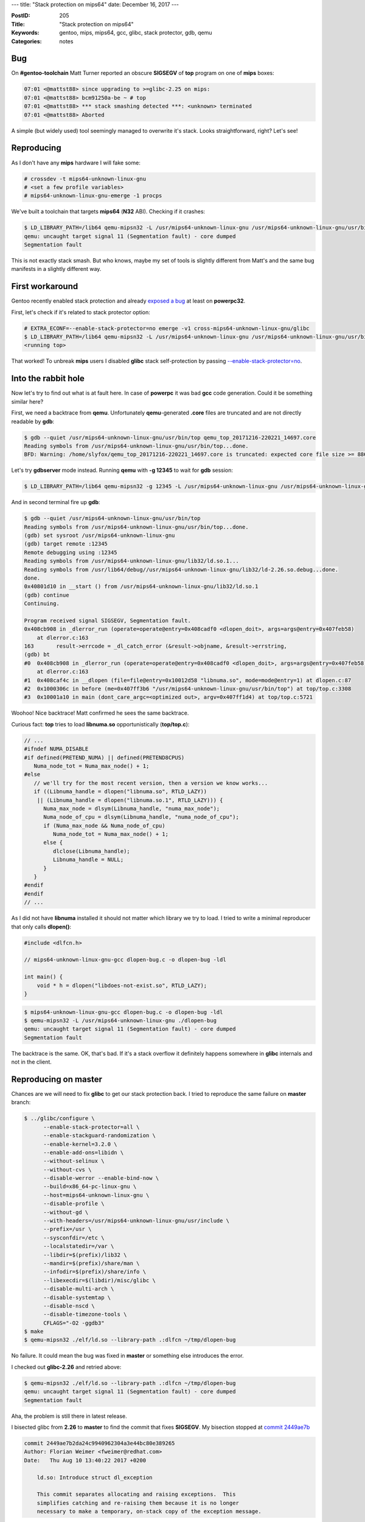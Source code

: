 ---
title: "Stack protection on mips64"
date: December 16, 2017
---

:PostID: 205
:Title: "Stack protection on mips64"
:Keywords: gentoo, mips, mips64, gcc, glibc, stack protector, gdb, qemu
:Categories: notes

Bug
---

On **#gentoo-toolchain** Matt Turner reported an obscure
**SIGSEGV** of **top** program on one of **mips** boxes:

.. code-block::

    07:01 <@mattst88> since upgrading to >=glibc-2.25 on mips:
    07:01 <@mattst88> bcm91250a-be ~ # top
    07:01 <@mattst88> *** stack smashing detected ***: <unknown> terminated
    07:01 <@mattst88> Aborted

A simple (but widely used) tool seemingly managed to overwrite it's stack.
Looks straightforward, right? Let's see!

Reproducing
-----------

As I don't have any **mips** hardware I will fake some:

.. code-block::

    # crossdev -t mips64-unknown-linux-gnu
    # <set a few profile variables>
    # mips64-unknown-linux-gnu-emerge -1 procps

We've built a toolchain that targets **mips64** (**N32** ABI). Checking
if it crashes:

.. code-block::

    $ LD_LIBRARY_PATH=/lib64 qemu-mipsn32 -L /usr/mips64-unknown-linux-gnu /usr/mips64-unknown-linux-gnu/usr/bin/top
    qemu: uncaught target signal 11 (Segmentation fault) - core dumped
    Segmentation fault

This is not exactly stack smash. But who knows, maybe my set of tools is slightly
different from Matt's and the same bug manifests in a slightly different way.

First workaround
----------------

Gentoo recently enabled stack protection and already `exposed a bug <https://gcc.gnu.org/bugzilla/show_bug.cgi?id=81996>`_
at least on **powerpc32**.

First, let's check if it's related to stack protector option:

.. code-block::

    # EXTRA_ECONF=--enable-stack-protector=no emerge -v1 cross-mips64-unknown-linux-gnu/glibc
    $ LD_LIBRARY_PATH=/lib64 qemu-mipsn32 -L /usr/mips64-unknown-linux-gnu /usr/mips64-unknown-linux-gnu/usr/bin/top
    <running top>

That worked! To unbreak **mips** users I disabled **glibc** stack self-protection by
passing `--enable-stack-protector=no <https://gitweb.gentoo.org/repo/gentoo.git/commit/sys-libs/glibc?id=b14c692fa08dc7bc53a81d32d36ddb1231769040>`_.

Into the rabbit hole
--------------------

Now let's try to find out what is at fault here. In case of **powerpc** it was bad **gcc**
code generation. Could it be something similar here?

First, we need a backtrace from **qemu**. Unfortunately **qemu**-generated **.core** files are truncated
and are not directly readable by **gdb**:

.. code-block::

    $ gdb --quiet /usr/mips64-unknown-linux-gnu/usr/bin/top qemu_top_20171216-220221_14697.core
    Reading symbols from /usr/mips64-unknown-linux-gnu/usr/bin/top...done.
    BFD: Warning: /home/slyfox/qemu_top_20171216-220221_14697.core is truncated: expected core file size >= 8867840, found: 1504.

Let's try **gdbserver** mode instead. Running **qemu** with **-g 12345** to wait for **gdb** session:

.. code-block::

    $ LD_LIBRARY_PATH=/lib64 qemu-mipsn32 -g 12345 -L /usr/mips64-unknown-linux-gnu /usr/mips64-unknown-linux-gnu/usr/bin/top

And in second terminal fire up **gdb**:

.. code-block::

    $ gdb --quiet /usr/mips64-unknown-linux-gnu/usr/bin/top
    Reading symbols from /usr/mips64-unknown-linux-gnu/usr/bin/top...done.
    (gdb) set sysroot /usr/mips64-unknown-linux-gnu
    (gdb) target remote :12345
    Remote debugging using :12345
    Reading symbols from /usr/mips64-unknown-linux-gnu/lib32/ld.so.1...
    Reading symbols from /usr/lib64/debug//usr/mips64-unknown-linux-gnu/lib32/ld-2.26.so.debug...done.
    done.
    0x40801d10 in __start () from /usr/mips64-unknown-linux-gnu/lib32/ld.so.1
    (gdb) continue 
    Continuing.
    
    Program received signal SIGSEGV, Segmentation fault.
    0x408cb908 in _dlerror_run (operate=operate@entry=0x408cadf0 <dlopen_doit>, args=args@entry=0x407feb58)
        at dlerror.c:163
    163       result->errcode = _dl_catch_error (&result->objname, &result->errstring,
    (gdb) bt
    #0  0x408cb908 in _dlerror_run (operate=operate@entry=0x408cadf0 <dlopen_doit>, args=args@entry=0x407feb58)
        at dlerror.c:163
    #1  0x408caf4c in __dlopen (file=file@entry=0x10012d58 "libnuma.so", mode=mode@entry=1) at dlopen.c:87
    #2  0x1000306c in before (me=0x407ff3b6 "/usr/mips64-unknown-linux-gnu/usr/bin/top") at top/top.c:3308
    #3  0x10001a10 in main (dont_care_argc=<optimized out>, argv=0x407ff1d4) at top/top.c:5721

Woohoo! Nice backtrace! Matt confirmed he sees the same backtrace.

Curious fact: **top** tries to load **libnuma.so** opportunistically (**top/top.c**):

.. code-block:: c

    // ...
    #ifndef NUMA_DISABLE
    #if defined(PRETEND_NUMA) || defined(PRETEND8CPUS)
       Numa_node_tot = Numa_max_node() + 1;
    #else
       // we'll try for the most recent version, then a version we know works...
       if ((Libnuma_handle = dlopen("libnuma.so", RTLD_LAZY))
        || (Libnuma_handle = dlopen("libnuma.so.1", RTLD_LAZY))) {
          Numa_max_node = dlsym(Libnuma_handle, "numa_max_node");
          Numa_node_of_cpu = dlsym(Libnuma_handle, "numa_node_of_cpu");
          if (Numa_max_node && Numa_node_of_cpu)
             Numa_node_tot = Numa_max_node() + 1;
          else {
             dlclose(Libnuma_handle);
             Libnuma_handle = NULL;
          }
       }
    #endif
    #endif
    // ...

As I did not have **libnuma** installed it should not matter which library we try to load.
I tried to write a minimal reproducer that only calls **dlopen()**:

.. code-block:: c

    #include <dlfcn.h>
    
    // mips64-unknown-linux-gnu-gcc dlopen-bug.c -o dlopen-bug -ldl
    
    int main() {
        void * h = dlopen("libdoes-not-exist.so", RTLD_LAZY);
    }

.. code-block::

    $ mips64-unknown-linux-gnu-gcc dlopen-bug.c -o dlopen-bug -ldl
    $ qemu-mipsn32 -L /usr/mips64-unknown-linux-gnu ./dlopen-bug
    qemu: uncaught target signal 11 (Segmentation fault) - core dumped
    Segmentation fault

The backtrace is the same. OK, that's bad. If it's a stack overflow it definitely happens
somewhere in **glibc** internals and not in the client.

Reproducing on master
---------------------

Chances are we will need to fix **glibc** to get our stack protection back. I tried to
reproduce the same failure on **master** branch:

.. code-block::

    $ ../glibc/configure \
          --enable-stack-protector=all \
          --enable-stackguard-randomization \
          --enable-kernel=3.2.0 \
          --enable-add-ons=libidn \
          --without-selinux \
          --without-cvs \
          --disable-werror --enable-bind-now \
          --build=x86_64-pc-linux-gnu \
          --host=mips64-unknown-linux-gnu \
          --disable-profile \
          --without-gd \
          --with-headers=/usr/mips64-unknown-linux-gnu/usr/include \
          --prefix=/usr \
          --sysconfdir=/etc \
          --localstatedir=/var \
          --libdir=$(prefix)/lib32 \
          --mandir=$(prefix)/share/man \
          --infodir=$(prefix)/share/info \
          --libexecdir=$(libdir)/misc/glibc \
          --disable-multi-arch \
          --disable-systemtap \
          --disable-nscd \
          --disable-timezone-tools \
          CFLAGS="-O2 -ggdb3"
    $ make
    $ qemu-mipsn32 ./elf/ld.so --library-path .:dlfcn ~/tmp/dlopen-bug

No failure. It could mean the bug was fixed in **master** or something else introduces the error.

I checked out **glibc-2.26** and retried above:

.. code-block::

    $ qemu-mipsn32 ./elf/ld.so --library-path .:dlfcn ~/tmp/dlopen-bug
    qemu: uncaught target signal 11 (Segmentation fault) - core dumped
    Segmentation fault

Aha, the problem is still there in latest release.

I bisected glibc from **2.26** to **master** to find the commit that fixes **SIGSEGV**.
My bisection stopped at `commit 2449ae7b <https://sourceware.org/git/?p=glibc.git;a=commitdiff;h=2449ae7b2da24c9940962304a3e44bc80e389265>`_

.. code-block::

    commit 2449ae7b2da24c9940962304a3e44bc80e389265
    Author: Florian Weimer <fweimer@redhat.com>
    Date:   Thu Aug 10 13:40:22 2017 +0200
    
        ld.so: Introduce struct dl_exception
    
        This commit separates allocating and raising exceptions.  This
        simplifies catching and re-raising them because it is no longer
        necessary to make a temporary, on-stack copy of the exception message.

Looking hard at that commit I have found nothing that could fix a bug.
The change shuffled a few things around but did not change behaviour too much.

I decided to fetch `parent commit f87cc2bfb <https://sourceware.org/git/?p=glibc.git;a=commitdiff;h=f87cc2bfba9b844da48a63441c6099342b1551c7>`_
and spend some time to understand the failure mode.

First, the crash happens in `_dlerror_run() <https://sourceware.org/git/?p=glibc.git;a=blob;f=dlfcn/dlerror.c;h=c0ead7dcb64e782ac4f2bee67d6117dc68a8314f;hb=f87cc2bfba9b844da48a63441c6099342b1551c7#l124>`_ code:

.. code-block::

    0x40801c70 in __start () from /home/slyfox/tmp/lib32/ld.so.1
    (gdb) continue 
    Continuing.
    
    Program received signal SIGSEGV, Segmentation fault.
    _dlerror_run (operate=operate@entry=0x40838df0 <dlopen_doit>, args=args@entry=0x407ff058) at dlerror.c:163
    163       result->errcode = _dl_catch_error (&result->objname, &result->errstring,
    (gdb) bt
    #0  _dlerror_run (operate=operate@entry=0x40838df0 <dlopen_doit>, args=args@entry=0x407ff058) at dlerror.c:163
    #1  0x40838f4c in __dlopen (file=<optimized out>, mode=<optimized out>) at dlopen.c:87
    #2  0x1000076c in main ()
    (gdb) list
    158           if (result->malloced)
    159             free ((char *) result->errstring);
    160           result->errstring = NULL;
    161         }
    162
    163       result->errcode = _dl_catch_error (&result->objname, &result->errstring,
    164                                          &result->malloced, operate, args);
    165
    166       /* If no error we mark that no error string is available.  */
    167       result->returned = result->errstring == NULL;

Simplified version of **_dlerror_run()** looks like this:

.. code-block:: c

    static struct dl_action_result last_result;
    static struct dl_action_result *static_buf = &last_result
    
    // ...
    
    int
    internal_function
    _dlerror_run (void (*operate) (void *), void *args)
    {
      struct dl_action_result *result;
      result = static_buf;
      if (result->errstring != NULL)
      {
         if (result->malloced)
           free ((char *) result->errstring);
         result->errstring = NULL;
      }
      result->errcode = _dl_catch_error (&result->objname, &result->errstring,
                                         &result->malloced, operate, args);
      /* If no error we mark that no error string is available.  */
      result->returned = result->errstring == NULL;
      return result->errstring != NULL;
    }

The **SIGSEGV** happens when we try to store result of **_dl_catch_error()**
into **result->errcode**.

I poked in **gdb** at the values of **result** right before **_dl_catch_error()**
call and after it. And values are different! Time to look at where **result** is physically
stored:

.. code-block::

    (gdb) disassemble /s _dlerror_run
    163       result->errcode = _dl_catch_error (&result->objname, &result->errstring,
    => 0x40839918 <+184>:   sw      v0,0(s0)
    (gdb) print (void*)$s0
    $1 = (void *) 0x40834c44 <__stack_chk_guard>

The instruction stores single word(32 bits) at address of **s0** register. But **s0**
points not to **last_result** (it did right before the call) but at **__stack_chk_guard**.

How stack checks work on mips
-----------------------------

What is **__stack_chk_guard**? Has to do something about stack checks. Short answer: it's a read-only
variable that holds stack canary value. **glibc** is not supposed to write to it after it
is initialized. Something leaked out address of that variable into **s0** (callee-save register).

Let's familiarize ourselves with **mips** ABI a bit and look at how stack checks look
in generated code in a simple example:

.. code-block:: c

    void g(void) {}

.. code-block:: asm

    ; mips64-unknown-linux-gnu-gcc -S b.c -fno-stack-protector -O1
    .file   1 "b.c"
    .section .mdebug.abiN32
    .previous
    .nan    legacy
    .module fp=64
    .module oddspreg
    .abicalls
    .text
    .align  2
    .globl  g
    .set    nomips16
    .set    nomicromips
    .ent    g
    .type   g, @function
    g:
        .frame  $sp,0,$31               # vars= 0, regs= 0/0, args= 0, gp= 0
        .mask   0x00000000,0
        .fmask  0x00000000,0
        .set    noreorder
        .set    nomacro
        jr      $31
         nop
    .set    macro
    .set    reorder
    .end    g
    .size   g, .-g
    .ident  "GCC: (Gentoo 7.2.0 p1.1) 7.2.0"

**31** register is also known as **ra**, return address. The code has a lot of pragmas
but they are needed only for debugging. The real code is two insructions: **jr $31; nop**.

Let's check what **fstack-protector-all** does with our code:

.. code-block:: asm

    ; mips64-unknown-linux-gnu-gcc -S b.c -fstack-protector-all -O1
    .file   1 "b.c"
    .section .mdebug.abiN32
    .previous
    .nan    legacy
    .module fp=64
    .module oddspreg
    .abicalls
    .text
    .align  2
    .globl  g
    .set    nomips16
    .set    nomicromips
    .ent    g
    .type   g, @function
    g:
        .frame  $sp,32,$31              # vars= 16, regs= 2/0, args= 0, gp= 0
        .mask   0x90000000,-8
        .fmask  0x00000000,0
        .set    noreorder
        .set    nomacro
        addiu   $sp,$sp,-32                 ; allocate 32 bytes on stack
        sd      $31,24($sp)                 ; backup $31 (ra)
        sd      $28,16($sp)                 ; backup $28 (gp)
        lui     $28,%hi(__gnu_local_gp)     ; compute address of GOT
        addiu   $28,$28,%lo(__gnu_local_gp) ; (requires two instructions
        lw      $2,%got_disp(__stack_chk_guard)($28) ; read offset of __stack_chk_guard in GOT
        lw      $3,0($2)                    ; read canary value of __stack_chk_guard
        sw      $3,12($sp)                  ; store canary on stack
                                            ; ... time to check our canary!
        lw      $3,12($sp)                  ; load canary from stack
        lw      $2,0($2)                    ; load canary from __stack_chk_guard
        bne     $3,$2,.L4                   ; check canary value and crash the program
        ld      $31,24($sp)                 ; restore return address
        ld      $28,16($sp)                 ; restore gp
        jr      $31                         ; (restore stack pointer and) return
         addiu   $sp,$sp,32

    .L4:
        lw      $25,%call16(__stack_chk_fail)($28)
        .reloc  1f,R_MIPS_JALR,__stack_chk_fail
    1:      jalr    $25
        nop
    .set    macro
    .set    reorder
    .end    g
    .size   g, .-g
    .ident  "GCC: (Gentoo 7.2.0 p1.1) 7.2.0"

Here is a quick `table <https://www.cs.umd.edu/class/sum2003/cmsc311/Notes/Mips/altReg.html>`_ of **mips** registers.

15 instructions are doing the following: intermediate registers to hold canary value **2**(**v0**) and **3**(**v1**)
are written on stack (**sp** register), read back and checked against value stored in **__stack_chk_guard**.

Quite straightforward.

Who broke s0?
-------------

Back to our **_dl_catch_error()** why did **s0** change? **mips** **ABI** says **s0** is callee-save.
It means **s0** should not be changed by callee functions.

To get more clues we need to dive into `**_dl_catch_error()** <https://sourceware.org/git/?p=glibc.git;a=blob;f=elf/dl-error-skeleton.c;h=8e5888d4bdf7e325358bc737000b31573f000736;hb=f87cc2bfba9b844da48a63441c6099342b1551c7#l171>`_

.. code-block:: c

    struct catch
    {
      const char **objname;       /* Object/File name.  */
      const char **errstring;     /* Error detail filled in here.  */
      bool *malloced;             /* Nonzero if the string is malloced
                                     by the libc malloc.  */
      volatile int *errcode;      /* Return value of _dl_signal_error.  */
      jmp_buf env;                /* longjmp here on error.  */
    };
    // ...
    int
    internal_function
    _dl_catch_error (const char **objname, const char **errstring,
                     bool *mallocedp, void (*operate) (void *), void *args)
    {
      /* We need not handle `receiver' since setting a `catch' is handled
         before it.  */
    
      /* Only this needs to be marked volatile, because it is the only local
         variable that gets changed between the setjmp invocation and the
         longjmp call.  All others are just set here (before setjmp) and read
         in _dl_signal_error (before longjmp).  */
      volatile int errcode;
    
      struct catch c;
      /* Don't use an initializer since we don't need to clear C.env.  */
      c.objname = objname;
      c.errstring = errstring;
      c.malloced = mallocedp;
      c.errcode = &errcode;
    
      struct catch *const old = catch_hook;
      catch_hook = &c;
    
      /* Do not save the signal mask.  */
      if (__builtin_expect (__sigsetjmp (c.env, 0), 0) == 0)
        {
          (*operate) (args);
          catch_hook = old;
          *objname = NULL;
          *errstring = NULL;
          *mallocedp = false;
          return 0;
        }
    
      /* We get here only if we longjmp'd out of OPERATE.  _dl_signal_error has
         already stored values into *OBJNAME, *ERRSTRING, and *MALLOCEDP.  */
      catch_hook = old;
      return errcode;
    }

This code is straightforward (but very scary): it wraps call of **operate** callback
into **__sigsetjmp()** (really just a **setjmp()**).

**setjmp()** is a simple-ish function: it stores most of current registers into **c.env()**
and later **longjmp()** restores them. Caller-saves are not saved because **longjmp()**
looks like a normal C function call.

Normally **longjmp()** is called only when error condition happens. In our case it's called
when **dlopen()** fails (we are opening non-existent file). **longjmp()** restores
all registers stored by **setjmp()** including instruction pointer **pc**, stack pointer **sp**,
caller-saves **s0..s7** and others.

The question arises: why and where do we lose **s0** register? At save (**setjmp()**)
or at restore (**longjmp()**)?

As we can see **setjmp()** and **longjmp()** are functions very sensitive to **ABI**. Let's check how
**__sigsetjmp()** is implemented at `sysdeps/mips/mips64/setjmp.S <https://sourceware.org/git/?p=glibc.git;a=blob;f=sysdeps/mips/mips64/setjmp.S;h=3e4120e1ea8db9e41f48d7efe17bd2f2ea8c38c5;hb=f87cc2bfba9b844da48a63441c6099342b1551c7#l22>`_

.. code-block:: asm

    ENTRY (__sigsetjmp)
        SETUP_GP
        SETUP_GP64_REG (v0, C_SYMBOL_NAME (__sigsetjmp))
        move a2, sp
        move a3, fp
        PTR_LA t9, __sigsetjmp_aux
        RESTORE_GP64_REG
        move a4, gp
        jr t9
    END (__sigsetjmp)

Note how **__sigsetjmp** does almost nothing here: only saves **gp**, **sp** and **fp**
and defers everything to **__sigsetjmp_aux**. Let's peek at that in
`sysdeps/mips/mips64/setjmp_aux.c <https://sourceware.org/git/?p=glibc.git;a=blob;f=sysdeps/mips/mips64/setjmp_aux.c;h=b43c36a7d50d82da6d1e47c31a052e03e94f6aff;hb=f87cc2bfba9b844da48a63441c6099342b1551c7#l27>`_

Suddenly, its implementation is in C:

.. code-block:: c

    int
    __sigsetjmp_aux (jmp_buf env, int savemask, long long sp, long long fp,
                     long long gp)
    {
      /* Store the floating point callee-saved registers...  */
      asm volatile ("s.d $f20, %0" : : "m" (env[0].__jmpbuf[0].__fpregs[0]));
      asm volatile ("s.d $f22, %0" : : "m" (env[0].__jmpbuf[0].__fpregs[1]));
      asm volatile ("s.d $f24, %0" : : "m" (env[0].__jmpbuf[0].__fpregs[2]));
      asm volatile ("s.d $f26, %0" : : "m" (env[0].__jmpbuf[0].__fpregs[3]));
      asm volatile ("s.d $f28, %0" : : "m" (env[0].__jmpbuf[0].__fpregs[4]));
      asm volatile ("s.d $f30, %0" : : "m" (env[0].__jmpbuf[0].__fpregs[5]));
    
      /* .. and the PC;  */
      asm volatile ("sd $31, %0" : : "m" (env[0].__jmpbuf[0].__pc));
    
      /* .. and the stack pointer;  */
      env[0].__jmpbuf[0].__sp = sp;
    
      /* .. and the FP; it'll be in s8. */
      env[0].__jmpbuf[0].__fp = fp;
    
      /* .. and the GP; */
      env[0].__jmpbuf[0].__gp = gp;
    
      /* .. and the callee-saved registers; */
      asm volatile ("sd $16, %0" : : "m" (env[0].__jmpbuf[0].__regs[0]));
      asm volatile ("sd $17, %0" : : "m" (env[0].__jmpbuf[0].__regs[1]));
      asm volatile ("sd $18, %0" : : "m" (env[0].__jmpbuf[0].__regs[2]));
      asm volatile ("sd $19, %0" : : "m" (env[0].__jmpbuf[0].__regs[3]));
      asm volatile ("sd $20, %0" : : "m" (env[0].__jmpbuf[0].__regs[4]));
      asm volatile ("sd $21, %0" : : "m" (env[0].__jmpbuf[0].__regs[5]));
      asm volatile ("sd $22, %0" : : "m" (env[0].__jmpbuf[0].__regs[6]));
      asm volatile ("sd $23, %0" : : "m" (env[0].__jmpbuf[0].__regs[7]));
    
      /* Save the signal mask if requested.  */
      return __sigjmp_save (env, savemask);
    }

The function duly stores every caller-save (including **16** aka **s0**)
and more into **c.env**. But what happens when that function is being compiled
with **-fstack-protector-all**? How does it preserve original registers?

Unfortunately the answer is: it does not.

Let's compare assembly output with and without **-fstack-protector-all**:

.. code-block:: asm

    ; **-fno-stack-protector**:
    Dump of assembler code for function __sigsetjmp_aux:
    addiu   sp,sp,-16
    sd      gp,0(sp)
    lui     gp,0x16
    addu    gp,gp,t9
    sd      ra,8(sp)
    addiu   gp,gp,7248
    sdc1    $f20,104(a0)
    sdc1    $f22,112(a0)
    sdc1    $f24,120(a0)
    sdc1    $f26,128(a0)
    sdc1    $f28,136(a0)
    sdc1    $f30,144(a0)
    sd      ra,0(a0)
    sd      a2,8(a0)
    sd      a3,80(a0)
    sd      a4,88(a0)
    sd      s0,16(a0)
    sd      s1,24(a0)
    sd      s2,32(a0)
    sd      s3,40(a0)
    sd      s4,48(a0)
    sd      s5,56(a0)
    sd      s6,64(a0)
    sd      s7,72(a0)
    lw      t9,-32236(gp)
    bal     0x30000 <__sigjmp_save>
    nop
    ld      ra,8(sp)
    ld      gp,0(sp)
    jr      ra
    addiu   sp,sp,16

.. code-block:: asm

    ; **-fstack-protector-all**:
    Dump of assembler code for function __sigsetjmp_aux:
    addiu   sp,sp,-48
    sd      gp,32(sp)
    lui     gp,0x18
    addu    gp,gp,t9
    addiu   gp,gp,-23968
    sd      s0,24(sp)     ; here we backup s0
    lw      s0,-27824(gp) ; and load into s0 stack canary address
    sd      ra,40(sp)
    lw      v1,0(s0)
    sw      v1,12(sp)
    sdc1    $f20,104(a0)
    sdc1    $f22,112(a0)
    sdc1    $f24,120(a0)
    sdc1    $f26,128(a0)
    sdc1    $f28,136(a0)
    sdc1    $f30,144(a0)
    sd      ra,0(a0)
    sd      a2,8(a0)
    sd      a3,80(a0)
    sd      a4,88(a0)
    sd      s0,16(a0)
    sd      s1,24(a0)
    sd      s2,32(a0)
    sd      s3,40(a0)
    sd      s4,48(a0)
    sd      s5,56(a0)
    sd      s6,64(a0)
    sd      s7,72(a0)
    lw      t9,-32100(gp)
    bal     0x31940 <__sigjmp_save>
    nop
    lw      a0,12(sp)
    lw      v1,0(s0)
    bne     a0,v1,0x31c7c <__sigsetjmp_aux+156>
    ld      ra,40(sp)
    ld      gp,32(sp)
    ld      s0,24(sp)
    jr      ra
    addiu   sp,sp,48
    lw      t9,-32644(gp)
    jalr    t9
    nop

Or in diff form:

.. code-block:: Diff

    --- no-sp       2017-12-16 23:53:51.591627849 +0000
    +++ spa 2017-12-16 23:53:37.952647838 +0000
    @@ -1 +1 @@
    -    ; **-fno-stack-protector**:
    +    ; **-fstack-protector-all**:
    @@ -3,3 +3,3 @@
    -    addiu   sp,sp,-16
    -    sd      gp,0(sp)
    -    lui     gp,0x16
    +    addiu   sp,sp,-48
    +    sd      gp,32(sp)
    +    lui     gp,0x18
    @@ -7,2 +7,6 @@
    -    sd      ra,8(sp)
    -    addiu   gp,gp,7248
    +    addiu   gp,gp,-23968
    +    sd      s0,24(sp)     ; here we backup s0
    +    lw      s0,-27824(gp) ; and load into s0 stack canary address
    +    sd      ra,40(sp)
    +    lw      v1,0(s0)
    +    sw      v1,12(sp)
    @@ -27,2 +31,2 @@
    -    lw      t9,-32236(gp)
    -    bal     0x30000 <__sigjmp_save>
    +    lw      t9,-32100(gp)
    +    bal     0x31940 <__sigjmp_save>
    @@ -30,2 +34,6 @@
    -    ld      ra,8(sp)
    -    ld      gp,0(sp)
    +    lw      a0,12(sp)
    +    lw      v1,0(s0)
    +    bne     a0,v1,0x31c7c <__sigsetjmp_aux+156>
    +    ld      ra,40(sp)
    +    ld      gp,32(sp)
    +    ld      s0,24(sp)
    @@ -33 +41,4 @@
    -    addiu   sp,sp,16
    +    addiu   sp,sp,48
    +    lw      t9,-32644(gp)
    +    jalr    t9
    +    nop

The minimal reproducer and fix
------------------------------

To fully nail down the problem I'd like to have something nice for upstream.
Here is the minimal reproducer:

.. code-block:: c

    #include <setjmp.h>
    #include <stdio.h>
    
    int main() {
        jmp_buf jb;
        volatile register long s0 asm ("$s0");
        s0 = 1234;
        if (setjmp(jb) == 0)
            longjmp(jb, 1);
        printf ("$s0 = %lu\n", s0);
    }

.. code-block::

    $ qemu-mipsn32 -L ~/bad-libc ./mips-longjmp-bug
    $s0 = 1082346564
    $ qemu-mipsn32 -L ~/fixed-libc ./mips-longjmp-bug
    $s0 = 1234

And the fix is to disable stack protection of **__sigsetjmp_aux()**
in all build modes of glibc. This does work:

.. code-block:: diff

    --- a/sysdeps/mips/mips64/setjmp_aux.c
    +++ b/sysdeps/mips/mips64/setjmp_aux.c
    @@ -25,6 +25,7 @@
        access them in C.  */
    
     int
    +inhibit_stack_protector
     __sigsetjmp_aux (jmp_buf env, int savemask, long long sp, long long fp,
                     long long gp)
     {

Parting words
-------------

So it was not a stack corruption after all. But the register corruption triggered by a security feature.

What more interesting is why Matt got **stack smashing detected** and not **SIGSEGV**.
It means that write into **__stack_chk_guard** actually succeeded and caused canary
check failure not because on-stack canary copy changed but because global canary changed.
**__stack_chk_guard** sits in **.data.rel.ro** section. **qemu** maps it as read-only and crashes
my process. How it behaves on real target is an exercise to the reader with **mips** device :)

Fun facts:

- It took me 12 days to find out the cause of failure. Working **gdb** and **qemu-user**
  made the fix happen.
- **setjmp()**/**longjmp()** are not so opaque for me and hopefully for you.
  But make sure you have read `all the volatility gotchas <https://linux.die.net/man/3/longjmp>`_ (Notes section)
- **glibc** uses **setjmp()**/**longjmp()** for error handling
- **mips** ABI is very pleasant to work with and not as complicated as I thought :)
- **qemu-mipsn32** needs a fix to generate readable **.core** files

Have fun!
